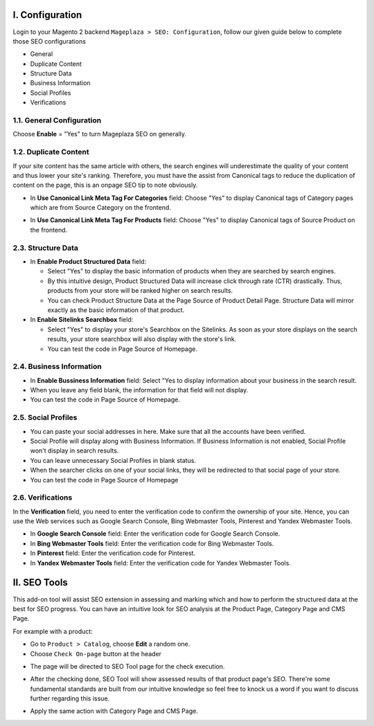 I. Configuration 
******
Login to your Magento 2 backend ``Mageplaza > SEO: Configuration``, follow our given guide below to complete those SEO configurations

* General
* Duplicate Content
* Structure Data
* Business Information
* Social Profiles
* Verifications

1.1. General Configuration
-----

Choose **Enable** = "Yes" to turn Mageplaza SEO on generally.

.. image:: https://i.imgur.com/lKwEQTy.png

1.2. Duplicate Content
-----
If your site content has the same article with others, the search engines will underestimate the quality of your content and thus lower your site's ranking. Therefore, you must have the assist from Canonical tags to reduce the duplication of content on the page, this is an onpage SEO tip to note obviously.

.. image:: https://i.imgur.com/KH3mlP6.png

* In **Use Canonical Link Meta Tag For Categories** field: Choose "Yes" to display Canonical tags of Category pages which are from Source Category on the frontend.

.. image:: https://i.imgur.com/J9NZ3O3.png

* In **Use Canonical Link Meta Tag For Products** field: Choose "Yes" to display Canonical tags of Source Product on the frontend.

.. image:: https://i.imgur.com/5fqHgqY.png

2.3. Structure Data
-----

.. image:: https://i.imgur.com/5kNGITM.png

* In **Enable Product Structured Data** field:
  
  * Select "Yes" to display the basic information of products when they are searched by search engines.
  * By this intuitive design, Product Structured Data will increase click through rate (CTR) drastically. Thus, products from your store will be ranked higher on search results.
  * You can check Product Structure Data at the Page Source of Product Detail Page. Structure Data will mirror exactly as the basic information of that product.

* In **Enable Sitelinks Searchbox** field:
  
  * Select "Yes" to display your store's Searchbox on the Sitelinks. As soon as your store displays on the search results, your store searchbox will also display with the store's link.
  * You can test the code in Page Source of Homepage.

2.4. Business Information
-----

.. image:: https://i.imgur.com/pLWFVE5.png

* In **Enable Bussiness Information** field: Select "Yes to display information about your business in the search result.
* When you leave any field blank, the information for that field will not display.
* You can test the code in Page Source of Homepage.

2.5. Social Profiles 
-----

.. image:: https://i.imgur.com/35Y5jdw.png

* You can paste your social addresses in here. Make sure that all the accounts have been verified.
* Social Profile will display along with Business Information. If Business Information is not enabled, Social Profile won't display in search results.
* You can leave unnecessary Social Profiles in blank status. 
* When the searcher clicks on one of your social links, they will be redirected to that social page of your store.
* You can test the code in Page Source of Homepage

2.6. Verifications
-----

In the **Verification** field, you need to enter the verification code to confirm the ownership of your site. Hence, you can use the Web services such as Google Search Console, Bing Webmaster Tools, Pinterest and Yandex Webmaster Tools.

.. image:: https://i.imgur.com/DNu7Rba.png

* In **Google Search Console** field: Enter the verification code for Google Search Console.
* In **Bing Webmaster Tools** field: Enter the verification code for Bing Webmaster Tools.
* In **Pinterest** field: Enter the verification code for Pinterest.
* In **Yandex Webmaster Tools** field: Enter the verification code for Yandex Webmaster Tools.

II. SEO Tools 
******
This add-on tool will assist SEO extension in assessing and marking which and how to perform the structured data at the best for SEO progress. You can have an intuitive look for SEO analysis at the Product Page, Category Page and CMS Page.

For example with a product:

* Go to ``Product > Catalog``, choose **Edit** a random one.
* Choose ``Check On-page`` button at the header

.. image:: https://i.imgur.com/KMgxwbE.png

* The page will be directed to SEO Tool page for the check execution.

.. image:: https://i.imgur.com/3ZhKADM.png

* After the checking done, SEO Tool will show assessed results of that product page's SEO. There're some fundamental standards are built from our intuitive knowledge so feel free to knock us a word if you want to discuss further regarding this issue.

.. image:: https://i.imgur.com/q360k9W.png

* Apply the same action with Category Page and CMS Page.

